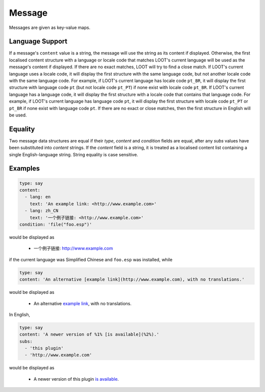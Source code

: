 Message
=======

Messages are given as key-value maps.

.. describe:: type

  ``string``

  **Required.** The type string can be one of three keywords.

  .. describe:: say

    A generic message, useful for miscellaneous notes.

  .. describe:: warn

    A warning message, describing a non-critical issue with the user's mods (eg. dirty mods).

  .. describe:: error

    An error message, decribing a critical installation issue (eg. missing masters, corrupt plugins).

.. describe:: content

  ``string`` or ``localised content list``

  **Required.** Either simply a CommonMark string, or a list of localised content data structures. If the latter, one of the structures must be for English.

.. describe:: condition

  ``string``

  A condition string that is evaluated to determine whether the message should be displayed: if it evaluates to true, the message is displayed, otherwise it is not. See :doc:`../conditions` for details.

.. describe:: subs

  ``string list``

  A list of CommonMark strings to be substituted into the message content string. The content string must use numbered specifiers (``%1%``, ``%2%``, etc.), where the numbers correspond to the position of the substitution string in this list to use, to denote where these strings are to be substituted.

.. _languages:

Language Support
----------------

If a message's ``content`` value is a string, the message will use the string as
its content if displayed. Otherwise, the first localised content structure with
a language or locale code that matches LOOT's current language will be used as
the message's content if displayed. If there are no exact matches, LOOT will try
to find a close match. If LOOT's current language uses a locale code, it will
display the first structure with the same language code, but not another locale
code with the same language code. For example, if LOOT's current language has
locale code ``pt_BR``, it will display the first structure with language code
``pt`` (but not locale code ``pt_PT``) if none exist with locale code ``pt_BR``.
If LOOT's current language has a language code, it will display the first
structure with a locale code that contains that language code. For example, if
LOOT's current language has language code ``pt``, it will display the first
structure with locale code ``pt_PT`` or ``pt_BR`` if none exist with language
code ``pt``. If there are no exact or close matches, then the first structure in
English will be used.

Equality
--------

Two message data structures are equal if their `type`, `content` and `condition`
fields are equal, after any `subs` values have been substituted into `content`
strings. If the `content` field is a string, it is treated as a localised
content list containing a single English-language string. String equality is
case sensitive.

Examples
--------

.. code-block:: yaml

  type: say
  content:
    - lang: en
      text: 'An example link: <http://www.example.com>'
    - lang: zh_CN
      text: '一个例子链接: <http://www.example.com>'
  condition: 'file("foo.esp")'

would be displayed as

  * 一个例子链接: http://www.example.com

if the current language was Simplified Chinese and ``foo.esp`` was installed, while

.. code-block:: yaml

  type: say
  content: 'An alternative [example link](http://www.example.com), with no translations.'

would be displayed as

  * An alternative `example link <http://www.example.com>`_, with no translations.

In English,

.. code-block:: yaml

  type: say
  content: 'A newer version of %1% [is available](%2%).'
  subs:
    - 'this plugin'
    - 'http://www.example.com'

would be displayed as

  * A newer version of this plugin `is available <http://www.example.com>`_.
